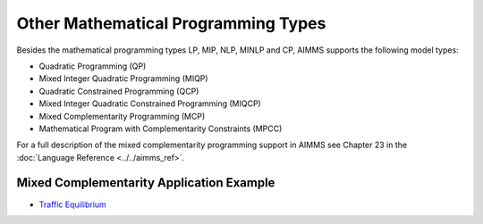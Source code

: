 Other Mathematical Programming Types
========================================
Besides the mathematical programming types LP, MIP, NLP, MINLP and CP, AIMMS supports the following model types:

* Quadratic Programming (QP)
* Mixed Integer Quadratic Programming (MIQP)
* Quadratic Constrained Programming (QCP)
* Mixed Integer Quadratic Constrained Programming (MIQCP)
* Mixed Complementarity Programming (MCP)
* Mathematical Program with Complementarity Constraints (MPCC)

For a full description of the mixed complementarity programming support in AIMMS see Chapter 23 in the :doc:`Language Reference <../../aimms_ref>`.

Mixed Complementarity Application Example
-------------------------------------------
* `Traffic Equilibrium <https://github.com/aimms/examples/tree/master/Application%20Examples/Traffic%20Equilibrium>`_